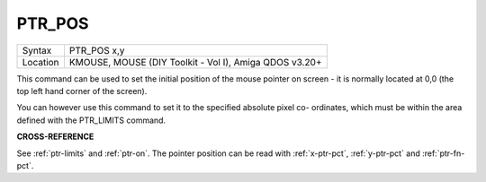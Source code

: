..  _ptr-pos:

PTR\_POS
========

+----------+-------------------------------------------------------------------+
| Syntax   |  PTR\_POS x,y                                                     |
+----------+-------------------------------------------------------------------+
| Location |  KMOUSE, MOUSE (DIY Toolkit - Vol I), Amiga QDOS v3.20+           |
+----------+-------------------------------------------------------------------+

This command can be used to set the initial position of the mouse
pointer on screen - it is normally located at 0,0 (the top left hand
corner of the screen).

You can however use this command to set it to the
specified absolute pixel co- ordinates, which must be within the area
defined with the PTR\_LIMITS command.

**CROSS-REFERENCE**

See :ref:`ptr-limits` and
:ref:`ptr-on`. The pointer position can be read
with :ref:`x-ptr-pct`,
:ref:`y-ptr-pct` and
:ref:`ptr-fn-pct`.
